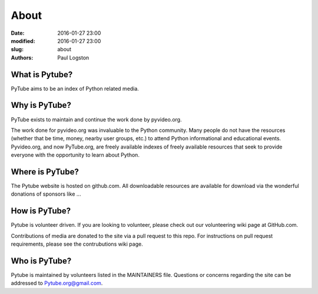 About
#####

:date: 2016-01-27 23:00
:modified: 2016-01-27 23:00
:slug: about
:authors: Paul Logston

What is Pytube?
---------------

PyTube aims to be an index of Python related media. 

Why is PyTube?
--------------

PyTube exists to maintain and continue the work done by pyvideo.org. 

The work done for pyvideo.org was invaluable to the Python community.
Many people do not have the resources (whether that be time, money,
nearby user groups, etc.) to attend Python informational and educational
events. Pyvideo.org, and now PyTube.org, are freely available indexes of
freely available resources that seek to provide everyone with the
opportunity to learn about Python.

Where is PyTube?
----------------

The Pytube website is hosted on github.com. All downloadable resources
are available for download via the wonderful donations of sponsors like ...

How is PyTube?
--------------

Pytube is volunteer driven. If you are looking to volunteer, please check
out our volunteering wiki page at GitHub.com.

Contributions of media are donated to the site via a pull request to this repo.
For instructions on pull request requirements, please see the contrubutions wiki page.

Who is PyTube?
--------------

Pytube is maintained by volunteers listed in the MAINTAINERS file.
Questions or concerns regarding the site can be addressed to Pytube.org@gmail.com.

